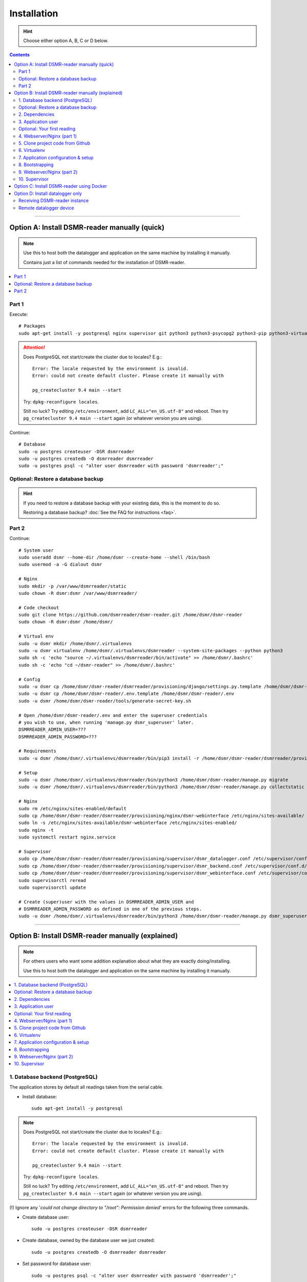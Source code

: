 Installation
############

.. hint::

    Choose either option A, B, C or D below.

.. contents::
    :depth: 2

----

Option A: Install DSMR-reader manually (quick)
==============================================

.. note::

    Use this to host both the datalogger and application on the same machine by installing it manually.

    Contains just a list of commands needed for the installation of DSMR-reader.


.. contents:: :local:
    :depth: 1


Part 1
------

Execute::

    # Packages
    sudo apt-get install -y postgresql nginx supervisor git python3 python3-psycopg2 python3-pip python3-virtualenv virtualenvwrapper

.. attention::

    Does PostgreSQL not start/create the cluster due to locales? E.g.::

      Error: The locale requested by the environment is invalid.
      Error: could not create default cluster. Please create it manually with

      pg_createcluster 9.4 main --start


    Try: ``dpkg-reconfigure locales``.

    Still no luck? Try editing ``/etc/environment``, add ``LC_ALL="en_US.utf-8"`` and reboot.
    Then try ``pg_createcluster 9.4 main --start`` again (or whatever version you are using).

Continue::

    # Database
    sudo -u postgres createuser -DSR dsmrreader
    sudo -u postgres createdb -O dsmrreader dsmrreader
    sudo -u postgres psql -c "alter user dsmrreader with password 'dsmrreader';"

Optional: Restore a database backup
-----------------------------------

.. hint::

    If you need to restore a database backup with your existing data, this is the moment to do so.

    Restoring a database backup? :doc:`See the FAQ for instructions <faq>`.


Part 2
------

Continue::

    # System user
    sudo useradd dsmr --home-dir /home/dsmr --create-home --shell /bin/bash
    sudo usermod -a -G dialout dsmr

    # Nginx
    sudo mkdir -p /var/www/dsmrreader/static
    sudo chown -R dsmr:dsmr /var/www/dsmrreader/

    # Code checkout
    sudo git clone https://github.com/dsmrreader/dsmr-reader.git /home/dsmr/dsmr-reader
    sudo chown -R dsmr:dsmr /home/dsmr/

    # Virtual env
    sudo -u dsmr mkdir /home/dsmr/.virtualenvs
    sudo -u dsmr virtualenv /home/dsmr/.virtualenvs/dsmrreader --system-site-packages --python python3
    sudo sh -c 'echo "source ~/.virtualenvs/dsmrreader/bin/activate" >> /home/dsmr/.bashrc'
    sudo sh -c 'echo "cd ~/dsmr-reader" >> /home/dsmr/.bashrc'

    # Config
    sudo -u dsmr cp /home/dsmr/dsmr-reader/dsmrreader/provisioning/django/settings.py.template /home/dsmr/dsmr-reader/dsmrreader/settings.py
    sudo -u dsmr cp /home/dsmr/dsmr-reader/.env.template /home/dsmr/dsmr-reader/.env
    sudo -u dsmr /home/dsmr/dsmr-reader/tools/generate-secret-key.sh

    # Open /home/dsmr/dsmr-reader/.env and enter the superuser credentials
    # you wish to use, when running 'manage.py dsmr_superuser' later.
    DSMRREADER_ADMIN_USER=???
    DSMRREADER_ADMIN_PASSWORD=???

    # Requirements
    sudo -u dsmr /home/dsmr/.virtualenvs/dsmrreader/bin/pip3 install -r /home/dsmr/dsmr-reader/dsmrreader/provisioning/requirements/base.txt

    # Setup
    sudo -u dsmr /home/dsmr/.virtualenvs/dsmrreader/bin/python3 /home/dsmr/dsmr-reader/manage.py migrate
    sudo -u dsmr /home/dsmr/.virtualenvs/dsmrreader/bin/python3 /home/dsmr/dsmr-reader/manage.py collectstatic --noinput

    # Nginx
    sudo rm /etc/nginx/sites-enabled/default
    sudo cp /home/dsmr/dsmr-reader/dsmrreader/provisioning/nginx/dsmr-webinterface /etc/nginx/sites-available/
    sudo ln -s /etc/nginx/sites-available/dsmr-webinterface /etc/nginx/sites-enabled/
    sudo nginx -t
    sudo systemctl restart nginx.service

    # Supervisor
    sudo cp /home/dsmr/dsmr-reader/dsmrreader/provisioning/supervisor/dsmr_datalogger.conf /etc/supervisor/conf.d/
    sudo cp /home/dsmr/dsmr-reader/dsmrreader/provisioning/supervisor/dsmr_backend.conf /etc/supervisor/conf.d/
    sudo cp /home/dsmr/dsmr-reader/dsmrreader/provisioning/supervisor/dsmr_webinterface.conf /etc/supervisor/conf.d/
    sudo supervisorctl reread
    sudo supervisorctl update

    # Create (super)user with the values in DSMRREADER_ADMIN_USER and
    # DSMRREADER_ADMIN_PASSWORD as defined in one of the previous steps.
    sudo -u dsmr /home/dsmr/.virtualenvs/dsmrreader/bin/python3 /home/dsmr/dsmr-reader/manage.py dsmr_superuser


.. seealso::

    :doc:`Finished? Go to setting up the application<../application>`.


----


Option B: Install DSMR-reader manually (explained)
==================================================

.. note::

    For others users who want some addition explanation about what they are exactly doing/installing.

    Use this to host both the datalogger and application on the same machine by installing it manually.


.. contents:: :local:
    :depth: 2


1. Database backend (PostgreSQL)
--------------------------------

The application stores by default all readings taken from the serial cable.

- Install database::

    sudo apt-get install -y postgresql

.. note::

    Does PostgreSQL not start/create the cluster due to locales? E.g.::

      Error: The locale requested by the environment is invalid.
      Error: could not create default cluster. Please create it manually with

      pg_createcluster 9.4 main --start

    Try: ``dpkg-reconfigure locales``.

    Still no luck? Try editing ``/etc/environment``, add ``LC_ALL="en_US.utf-8"`` and reboot.
    Then try ``pg_createcluster 9.4 main --start`` again (or whatever version you are using).

(!) Ignore any '*could not change directory to "/root": Permission denied*' errors for the following three commands.

- Create database user::

    sudo -u postgres createuser -DSR dsmrreader

- Create database, owned by the database user we just created::

    sudo -u postgres createdb -O dsmrreader dsmrreader

- Set password for database user::

    sudo -u postgres psql -c "alter user dsmrreader with password 'dsmrreader';"


Optional: Restore a database backup
-----------------------------------

.. hint::

    If you need to restore a database backup with your existing data, this is the moment to do so.

    Restoring a database backup? :doc:`See the FAQ for instructions <faq>`.


2. Dependencies
---------------
Now you'll have to install several utilities, required for the Nginx webserver, Gunicorn application server and cloning the application code from the Github repository::

    sudo apt-get install -y nginx supervisor git python3 python3-psycopg2 python3-pip python3-virtualenv virtualenvwrapper

Install ``cu``. The CU program allows easy testing for your DSMR serial connection.
It's very basic but also very effective to simply test whether your serial cable setup works properly::

    sudo apt-get install -y cu


3. Application user
-------------------
The application runs as ``dsmr`` user by default. This way we do not have to run the application as ``root``, which is a bad practice anyway.

Create user with homedir. The application code and virtualenv will reside in this directory as well::

    sudo useradd dsmr --home-dir /home/dsmr --create-home --shell /bin/bash

Our user also requires dialout permissions. So allow the user to perform a dialout by adding it to the ``dialout`` group::

    sudo usermod -a -G dialout dsmr

Either proceed to the next heading **for a test reading** or continue at chapter 4.


Optional: Your first reading
----------------------------

.. note::

    **OPTIONAL**: You may skip this section as it's not required for the application to install. However, if you have never read your meter's P1 telegram port before, I recommend to perform an initial reading to make sure everything works as expected.

- Now login as the user we have just created, to perform our very first reading! ::

    sudo su - dsmr

- Test with ``cu`` for **DSMR 4+**::

    cu -l /dev/ttyUSB0 -s 115200 --parity=none -E q

- Or test with ``cu`` for **DSMR 2.2** (untested)::

    cu -l /dev/ttyUSB0 -s 9600 --parity=none

You now should see something similar to ``Connected.`` and a wall of text and numbers *within 10 seconds*. Nothing? Try different BAUD rate, as mentioned above. You might also check out a useful blog, `such as this one (Dutch) <http://gejanssen.com/howto/Slimme-meter-uitlezen/>`_.

- To exit cu, type "``q.``", hit Enter and wait for a few seconds. It should exit with the message ``Disconnected.``.


4. Webserver/Nginx (part 1)
---------------------------

*We will now prepare the webserver, Nginx. It will serve all application's static files directly and proxy any application requests to the backend, Gunicorn controlled by Supervisor, which we will configure later on.*

- Make sure you are acting here as ``root`` or ``sudo`` user. If not, press CTRL + D to log out of the ``dsmr`` user.

Django will later copy all static files to the directory below, used by Nginx to serve statics. Therefor it requires (write) access to it::

    sudo mkdir -p /var/www/dsmrreader/static

    sudo chown -R dsmr:dsmr /var/www/dsmrreader/


5. Clone project code from Github
---------------------------------
Now is the time to clone the code from the repository into the homedir we created.

- Make sure you are now acting as ``dsmr`` user (if not then enter: ``sudo su - dsmr``)

- Clone the repository::

    git clone https://github.com/dsmrreader/dsmr-reader.git

This may take a few seconds. When finished, you should see a new folder called ``dsmr-reader``, containing a clone of the Github repository.


6. Virtualenv
-------------

The dependencies our application uses are stored in a separate environment, also called **VirtualEnv**.

Although it's just a folder inside our user's homedir, it's very effective as it allows us to keep dependencies isolated or to run different versions of the same package on the same machine.
`More information about this subject can be found here <http://docs.python-guide.org/en/latest/dev/virtualenvs/>`_.

- Make sure you are still acting as ``dsmr`` user (if not then enter: ``sudo su - dsmr``)

- Create folder for the virtualenv(s) of this user::

    mkdir ~/.virtualenvs

- Create a new virtualenv, we usually use the same name for it as the application or project::

    virtualenv ~/.virtualenvs/dsmrreader --system-site-packages --python python3

.. note::

    Note that it's important to specify **Python 3** as the default interpreter.

- Each time you work as ``dsmr`` user, you will have to switch to the virtualenv with these commands::

    source ~/.virtualenvs/dsmrreader/bin/activate
    cd ~/dsmr-reader

- Let's have both commands executed **automatically** every time we login as ``dsmr`` user, by adding them ``~/.bashrc`` file::

    sh -c 'echo "source ~/.virtualenvs/dsmrreader/bin/activate" >> ~/.bashrc'
    sh -c 'echo "cd ~/dsmr-reader" >> ~/.bashrc'

This will both activate the virtual environment and cd you into the right directory on your **next login** as ``dsmr`` user.

.. note::

    You can easily test whether you've configured this correctly by logging out the ``dsmr`` user (CTRL + D) and login again using ``sudo su - dsmr``.

    You should see the terminal have a ``(dsmrreader)`` prefix now, for example: ``(dsmrreader)dsmr@rasp:~/dsmr-reader $``

Make sure you've read and executed the note above, because you'll need it for the next chapter.


7. Application configuration & setup
------------------------------------
The application will also need the appropriate database client, which is not installed by default.
For this I created two ready-to-use requirements files, which will also install all other dependencies required, such as the Django framework.


Setup local config::

    cp dsmrreader/provisioning/django/settings.py.template dsmrreader/settings.py

    cp .env.template .env
    ./tools/generate-secret-key.sh

.. note::

    **Installation of the requirements below might take a while**, depending on your Internet connection, RaspberryPi speed and resources (generally CPU) available. Nothing to worry about. :]

Install dependencies::

    pip3 install -r dsmrreader/provisioning/requirements/base.txt


8. Bootstrapping
----------------
Now it's time to bootstrap the application and check whether all settings are good and requirements are met.

- Execute this to initialize the database we've created earlier::

    ./manage.py migrate

Prepare static files for webinterface. This will copy all static files to the directory we created for Nginx earlier in the process.
It allows us to have Nginx serve static files outside our project/code root.

- Sync static files::

    ./manage.py collectstatic --noinput

Create an application superuser with the following command.
The ``DSMRREADER_ADMIN_USER`` and ``DSMRREADER_ADMIN_PASSWORD`` :doc:`as defined in Env Settings<../env_settings>` will be used for the credentials.

Execute::

    ./manage.py dsmr_superuser

You've almost completed the installation now.


9. Webserver/Nginx (part 2)
---------------------------

.. note::

    This installation guide asumes you run the Nginx webserver for this application only.

    It's possible to have other applications use Nginx as well, but that requires you to remove the wildcard in the ``dsmr-webinterface`` vhost, which you will copy below.

- Make sure you are acting here as ``root`` or ``sudo`` user. If not, press CTRL + D to log out of the ``dsmr`` user.

Remove the default Nginx vhost (**only when you do not use it yourself, see the note above**)::

        sudo rm /etc/nginx/sites-enabled/default

- Copy application vhost, **it will listen to any hostname** (wildcard), but you may change that if you feel like you need to. It won't affect the application anyway::

    sudo cp /home/dsmr/dsmr-reader/dsmrreader/provisioning/nginx/dsmr-webinterface /etc/nginx/sites-available/
    sudo ln -s /etc/nginx/sites-available/dsmr-webinterface /etc/nginx/sites-enabled/

- Let Nginx verify vhost syntax and restart Nginx when the ``-t`` configtest passes::

    sudo nginx -t

    sudo systemctl restart nginx.service


10. Supervisor
--------------
Now we configure `Supervisor <http://supervisord.org/>`_, which is used to run our application's web interface and background jobs used.
It's also configured to bring the entire application up again after a shutdown or reboot.

- Copy the configuration files for Supervisor::

    sudo cp /home/dsmr/dsmr-reader/dsmrreader/provisioning/supervisor/dsmr_datalogger.conf /etc/supervisor/conf.d/
    sudo cp /home/dsmr/dsmr-reader/dsmrreader/provisioning/supervisor/dsmr_backend.conf /etc/supervisor/conf.d/
    sudo cp /home/dsmr/dsmr-reader/dsmrreader/provisioning/supervisor/dsmr_webinterface.conf /etc/supervisor/conf.d/

- Login to ``supervisorctl`` management console::

    sudo supervisorctl

- Enter these commands (**listed after the** ``>``). It will ask Supervisor to recheck its config directory and use/reload the files::

    supervisor> reread

    supervisor> update

Three processes should be started or running. Make sure they don't end up in ``ERROR`` or ``BACKOFF`` state, so refresh with the ``status`` command a few times.

- When still in ``supervisorctl``'s console, type::

    supervisor> status

Example of everything running well::

    dsmr_backend                     RUNNING    pid 123, uptime 0:00:06
    dsmr_datalogger                  RUNNING    pid 456, uptime 0:00:07
    dsmr_webinterface                RUNNING    pid 789, uptime 0:00:07

Want to quit supervisor? Press ``CTRL + D`` to exit supervisor command line.


.. seealso::

    :doc:`Finished? Go to setting up the application<../application>`.


----


Option C: Install DSMR-reader using Docker
==========================================

+------------+------------------------------------------------------+
| Author     | ``xirixiz`` (Bram van Dartel)                        |
+------------+------------------------------------------------------+
| Github     | https://github.com/xirixiz/dsmr-reader-docker        |
+------------+------------------------------------------------------+
| Docker Hub | https://hub.docker.com/r/xirixiz/dsmr-reader-docker/ |
+------------+------------------------------------------------------+


.. seealso::

    :doc:`Finished? Go to setting up the application<../application>`.


----


Option D: Install datalogger only
=================================

.. note::

    This will install a datalogger that will forward telegrams to a remote instance of DSMR-reader, using its API.

.. contents:: :local:
    :depth: 1

The remote datalogger script has been overhauled in DSMR-reader ``v4.1``.
If you installed a former version, reconsider reinstalling it completely with the new version below.

.. attention::

    To be clear, there should be two hosts:

    - The device hosting the remote datalogger
    - The device (or server) hosting the receiving DSMR-reader instance

Receiving DSMR-reader instance
------------------------------

Make sure to first prepare the API at the DSMR-reader instance you'll forward the telegrams to.
You can enable the API and view/edit the API key used :doc:`in the configuration<../configuration>`.

.. hint::

    If your smart meter only supports DSMR v2 (or you are using a non Dutch smart meter), make sure to change the DSMR version :doc:`in the configuration<../configuration>` as well, to have DSMR-reader parse them correctly.

Also, you should disable the datalogger process over there, since you won't be using it anyway::

    sudo rm /etc/supervisor/conf.d/dsmr_datalogger.conf
    sudo supervisorctl reread
    sudo supervisorctl update

Remote datalogger device
------------------------

Switch to the device you want to install the remote datalogger on.

Execute::

    # Packages
    sudo apt-get install -y supervisor python3 python3-pip python3-virtualenv virtualenvwrapper

    # System user
    sudo useradd dsmr --home-dir /home/dsmr --create-home --shell /bin/bash
    sudo usermod -a -G dialout dsmr
    sudo chown -R dsmr:dsmr /home/dsmr/

    # Virtual env
    sudo -u dsmr mkdir /home/dsmr/.virtualenvs
    sudo -u dsmr virtualenv /home/dsmr/.virtualenvs/dsmrreader --system-site-packages --python python3
    sudo sh -c 'echo "source ~/.virtualenvs/dsmrreader/bin/activate" >> /home/dsmr/.bashrc'

    # Requirements
    sudo -u dsmr /home/dsmr/.virtualenvs/dsmrreader/bin/pip3 install pyserial==3.4 requests==2.24.0 python-decouple==3.3


Datalogger script
^^^^^^^^^^^^^^^^^

Create a new file ``/home/dsmr/dsmr_datalogger_api_client.py`` with the following contents: `dsmr_datalogger_api_client.py on GitHub <https://github.com/dsmrreader/dsmr-reader/blob/v4/dsmr_datalogger/scripts/dsmr_datalogger_api_client.py>`_

Or execute the following to download it directly to the path above::

    sudo wget -O /home/dsmr/dsmr_datalogger_api_client.py https://raw.githubusercontent.com/dsmrreader/dsmr-reader/v4/dsmr_datalogger/scripts/dsmr_datalogger_api_client.py


API config (``.env``)
^^^^^^^^^^^^^^^^^^^^^

.. hint::

    The ``.env`` file below is not mandatory to use. Alternatively you can specify all settings mentioned below as system environment variables.

Create another file ``/home/dsmr/.env`` and add as contents::

    ### The DSMR-reader API('s) to forward telegrams to:
    DATALOGGER_API_HOSTS=
    DATALOGGER_API_KEYS=

Keep the file open for multiple edits / additions below.

Add the schema (``http://``/``https://``) and hostname/port to ``DATALOGGER_API_HOSTS``. Add the API key to ``DATALOGGER_API_KEYS``. For example::

    # Example with default port:
    DATALOGGER_API_HOSTS=http://12.34.56.78
    DATALOGGER_API_KEYS=1234567890ABCDEFGH

    # Example with non standard port, e.g. Docker:
    DATALOGGER_API_HOSTS=http://12.34.56.78:7777
    DATALOGGER_API_KEYS=0987654321HGFEDCBA

.. tip::

    Are you using the remote datalogger for multiple instances of DSMR-reader? Then use ``DATALOGGER_API_HOSTS`` and ``DATALOGGER_API_KEYS`` as comma separated lists::

        # Example with multiple DSMR-reader installations:
        DATALOGGER_API_HOSTS=http://12.34.56.78,http://87.65.43.21:7777
        DATALOGGER_API_KEYS=1234567890ABCDEFGH,0987654321HGFEDCBA

        ### API host "http://12.34.56.78"      uses API key "1234567890ABCDEFGH"
        ### API host "http://87.65.43.21:7777" uses API key "0987654321HGFEDCBA"


Serial port or network socket config?
^^^^^^^^^^^^^^^^^^^^^^^^^^^^^^^^^^^^^
Choose either ``A.`` or ``B.`` below.


A. Serial port (``.env``)
^^^^^^^^^^^^^^^^^^^^^^^^^
Are you using a cable to read telegrams directly from a serial port?

Then add the following contents to ``/home/dsmr/.env``::

    DATALOGGER_INPUT_METHOD=serial
    DATALOGGER_SERIAL_PORT=/dev/ttyUSB0
    DATALOGGER_SERIAL_BAUDRATE=115200
    DATALOGGER_DSMR_VERSION=4 # Or 2, depending on your meter model. 

When using a different port or baud rate, change the ``DATALOGGER_SERIAL_PORT`` / ``DATALOGGER_SERIAL_BAUDRATE`` values accordingly.


B. Network socket (``.env``)
^^^^^^^^^^^^^^^^^^^^^^^^^^^^
Are you using a network socket for reading the telegrams? E.g.: ``ser2net``.

Then add the following contents to ``/home/dsmr/.env``::

    DATALOGGER_INPUT_METHOD=ipv4
    DATALOGGER_NETWORK_HOST=
    DATALOGGER_NETWORK_PORT=

Set the hostname or IP address in ``DATALOGGER_NETWORK_HOST`` and the port in ``DATALOGGER_NETWORK_PORT``.


Other settings (``.env``)
^^^^^^^^^^^^^^^^^^^^^^^^^

These settings are **optional** but can be tweaked when required:

- ``DATALOGGER_TIMEOUT``: The timeout in seconds that applies to reading the serial port and/or writing to the DSMR-reader API. Omit to use the default value.

- ``DATALOGGER_SLEEP``: The time in seconds that the datalogger will pause after each telegram written to the DSMR-reader API. Omit to use the default value.

- ``DATALOGGER_DEBUG_LOGGING``: Set to ``true`` or ``1`` to enable verbose debug logging. Omit to disable. Warning: Enabling this logging for a long period of time on a Raspberry Pi may cause accelerated wearing of your SD card!

Supervisor
^^^^^^^^^^

.. hint::

    The following steps are also meant for the device you've just installed the remote datalogger on.

Create a new supervisor config in ``/etc/supervisor/conf.d/dsmr_remote_datalogger.conf`` with contents::

    [program:dsmr_remote_datalogger]
    command=/home/dsmr/.virtualenvs/dsmrreader/bin/python3 -u /home/dsmr/dsmr_datalogger_api_client.py
    pidfile=/var/tmp/dsmrreader--%(program_name)s.pid
    user=dsmr
    group=dsmr
    autostart=true
    autorestart=true
    startsecs=1
    startretries=100
    stopwaitsecs=20
    redirect_stderr=true
    stdout_logfile=/var/log/supervisor/%(program_name)s.log
    stdout_logfile_maxbytes=10MB
    stdout_logfile_backups=3


Have Supervisor reread and update its configs to initialize the process::

    sudo supervisorctl reread
    sudo supervisorctl update


The script should now forward telegrams to the API host(s) you specified.

